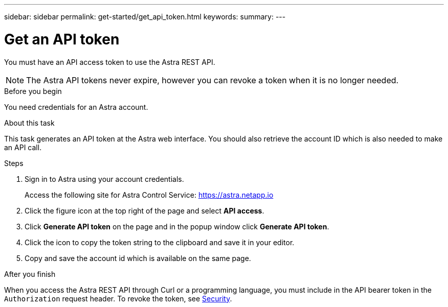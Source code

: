 ---
sidebar: sidebar
permalink: get-started/get_api_token.html
keywords:
summary:
---

= Get an API token
:hardbreaks:
:nofooter:
:icons: font
:linkattrs:
:imagesdir: ./media/

[.lead]
You must have an API access token to use the Astra REST API.

[NOTE]
The Astra API tokens never expire, however you can revoke a token when it is no longer needed.

.Before you begin

You need credentials for an Astra account.

.About this task

This task generates an API token at the Astra web interface. You should also retrieve the account ID which is also needed to make an API call.

.Steps

. Sign in to Astra using your account credentials.
+
Access the following site for Astra Control Service: https://astra.netapp.io/[https://astra.netapp.io^]

. Click the figure icon at the top right of the page and select *API access*.

. Click *Generate API token* on the page and in the popup window click *Generate API token*.

. Click the icon to copy the token string to the clipboard and save it in your editor.

. Copy and save the account id which is available on the same page.

.After you finish

When you access the Astra REST API through Curl or a programming language, you must include in the API bearer token in the `Authorization` request header. To revoke the token, see link:../additional/security.html[Security].

